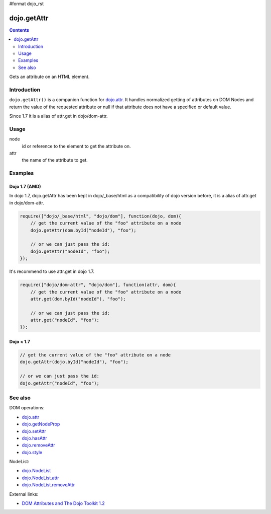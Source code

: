 #format dojo_rst

dojo.getAttr
============

.. contents::
   :depth: 2

Gets an attribute on an HTML element.


============
Introduction
============

``dojo.getAttr()`` is a companion function for `dojo.attr <dojo/attr>`_. It handles normalized getting of attributes on DOM Nodes and return the value of the requested attribute or null if that attribute does not have a specified or default value.

Since 1.7 it is a alias of attr.get in dojo/dom-attr.

=====
Usage
=====

.. code-block :: javascript
 :linenos:

  dojo.getAttr(node, attr);

node
  id or reference to the element to get the attribute on.

attr
  the name of the attribute to get.


========
Examples
========

Dojo 1.7 (AMD)
--------------
In dojo 1.7, dojo.getAttr has been kept in dojo/_base/html as a compatibility of dojo version before, it is a alias of attr.get in dojo/dom-attr.

.. code-block :: javascript

  require(["dojo/_base/html", "dojo/dom"], function(dojo, dom){   
      // get the current value of the "foo" attribute on a node
      dojo.getAttr(dom.byId("nodeId"), "foo");

      // or we can just pass the id:
      dojo.getAttr("nodeId", "foo");
  });

It's recommend to use attr.get in dojo 1.7.

.. code-block :: javascript

  require(["dojo/dom-attr", "dojo/dom"], function(attr, dom){   
      // get the current value of the "foo" attribute on a node
      attr.get(dom.byId("nodeId"), "foo");

      // or we can just pass the id:
      attr.get("nodeId", "foo");
  });

Dojo < 1.7
----------

.. code-block :: javascript

    // get the current value of the "foo" attribute on a node
    dojo.getAttr(dojo.byId("nodeId"), "foo");

    // or we can just pass the id:
    dojo.getAttr("nodeId", "foo");

========
See also
========

DOM operations:

* `dojo.attr <dojo/attr>`_
* `dojo.getNodeProp <dojo/getNodeProp>`_
* `dojo.setAttr <dojo/setAttr>`_
* `dojo.hasAttr <dojo/hasAttr>`_
* `dojo.removeAttr <dojo/removeAttr>`_
* `dojo.style <dojo/style>`_

NodeList:

* `dojo.NodeList <dojo/NodeList>`_
* `dojo.NodeList.attr <dojo/NodeList/attr>`_
* `dojo.NodeList.removeAttr <dojo/NodeList/removeAttr>`_

External links:

* `DOM Attributes and The Dojo Toolkit 1.2 <http://www.sitepen.com/blog/2008/10/23/dom-attributes-and-the-dojo-toolkit-12/>`_
